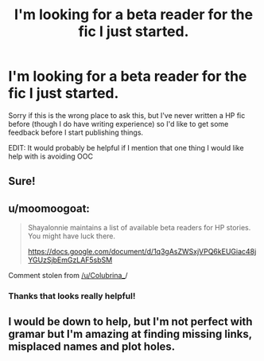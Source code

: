 #+TITLE: I'm looking for a beta reader for the fic I just started.

* I'm looking for a beta reader for the fic I just started.
:PROPERTIES:
:Author: Armaada_J
:Score: 4
:DateUnix: 1534902797.0
:DateShort: 2018-Aug-22
:FlairText: Misc
:END:
Sorry if this is the wrong place to ask this, but I've never written a HP fic before (though I do have writing experience) so I'd like to get some feedback before I start publishing things.

EDIT: It would probably be helpful if I mention that one thing I would like help with is avoiding OOC


** Sure!
:PROPERTIES:
:Author: REEEE_iwantmytendies
:Score: 1
:DateUnix: 1534902807.0
:DateShort: 2018-Aug-22
:END:


** u/moomoogoat:
#+begin_quote
  Shayalonnie maintains a list of available beta readers for HP stories. You might have luck there.

  [[https://docs.google.com/document/d/1q3gAsZWSxjVPQ6kEUGiac48jYGUzSjbEmGzLAF5sbSM]]
#+end_quote

Comment stolen from [[https://www.reddit.com/u/Colubrina_][/u/Colubrina_]]/
:PROPERTIES:
:Author: moomoogoat
:Score: 1
:DateUnix: 1534902950.0
:DateShort: 2018-Aug-22
:END:

*** Thanks that looks really helpful!
:PROPERTIES:
:Author: Armaada_J
:Score: 1
:DateUnix: 1534903526.0
:DateShort: 2018-Aug-22
:END:


** I would be down to help, but I'm not perfect with gramar but I'm amazing at finding missing links, misplaced names and plot holes.
:PROPERTIES:
:Author: schmelzerfy
:Score: 1
:DateUnix: 1534904095.0
:DateShort: 2018-Aug-22
:END:
